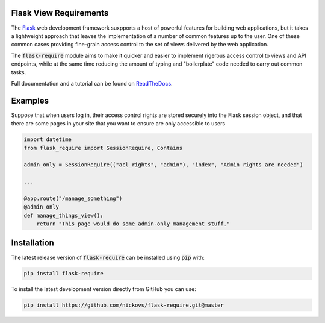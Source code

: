 Flask View Requirements
-----------------------

The `Flask <https://flask.palletsprojects.com/>`_ web development framework suxpports a host of
powerful features for building web applications, but it takes a lightweight approach that leaves 
the implementation of a number of common features up to the user. One of these common cases 
providing fine-grain access control to the set of views delivered by the web application.

The :code:`flask-require` module aims to make it quicker and easier to implement rigerous access
control to views and API endpoints, while at the same time reducing the amount of typing and
"boilerplate" code needed to carry out common tasks.

Full documentation and a tutorial can be found on
`ReadTheDocs <https://flask-require.readthedocs.io/en/latest/index.html>`_.


Examples
--------

Suppose that when users log in, their access control rights are stored securely into the Flask
session object, and that there are some pages in your site that you want to ensure are only
accessible to users 

.. code-block:: python

    import datetime
    from flask_require import SessionRequire, Contains

    admin_only = SessionRequire(("acl_rights", "admin"), "index", "Admin rights are needed")

    ...

    @app.route("/manage_something")
    @admin_only
    def manage_things_view():
        return "This page would do some admin-only management stuff."

Installation
------------

The latest release version of :code:`flask-require` can be installed using :code:`pip` with:

.. code-block:: sh

    pip install flask-require

To install the latest development version directly from GitHub you can use:

.. code-block:: sh

    pip install https://github.com/nickovs/flask-require.git@master

